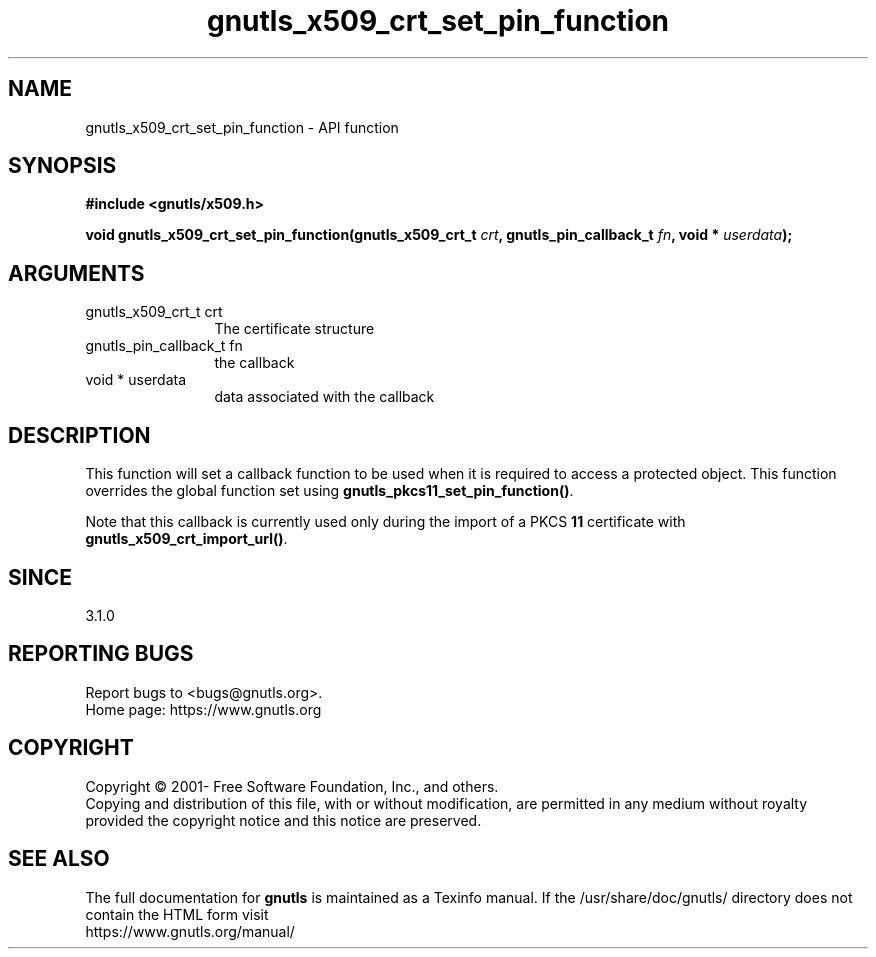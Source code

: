 .\" DO NOT MODIFY THIS FILE!  It was generated by gdoc.
.TH "gnutls_x509_crt_set_pin_function" 3 "3.7.11" "gnutls" "gnutls"
.SH NAME
gnutls_x509_crt_set_pin_function \- API function
.SH SYNOPSIS
.B #include <gnutls/x509.h>
.sp
.BI "void gnutls_x509_crt_set_pin_function(gnutls_x509_crt_t " crt ", gnutls_pin_callback_t " fn ", void * " userdata ");"
.SH ARGUMENTS
.IP "gnutls_x509_crt_t crt" 12
The certificate structure
.IP "gnutls_pin_callback_t fn" 12
the callback
.IP "void * userdata" 12
data associated with the callback
.SH "DESCRIPTION"
This function will set a callback function to be used when
it is required to access a protected object. This function overrides
the global function set using \fBgnutls_pkcs11_set_pin_function()\fP.

Note that this callback is currently used only during the import
of a PKCS \fB11\fP certificate with \fBgnutls_x509_crt_import_url()\fP.
.SH "SINCE"
3.1.0
.SH "REPORTING BUGS"
Report bugs to <bugs@gnutls.org>.
.br
Home page: https://www.gnutls.org

.SH COPYRIGHT
Copyright \(co 2001- Free Software Foundation, Inc., and others.
.br
Copying and distribution of this file, with or without modification,
are permitted in any medium without royalty provided the copyright
notice and this notice are preserved.
.SH "SEE ALSO"
The full documentation for
.B gnutls
is maintained as a Texinfo manual.
If the /usr/share/doc/gnutls/
directory does not contain the HTML form visit
.B
.IP https://www.gnutls.org/manual/
.PP
